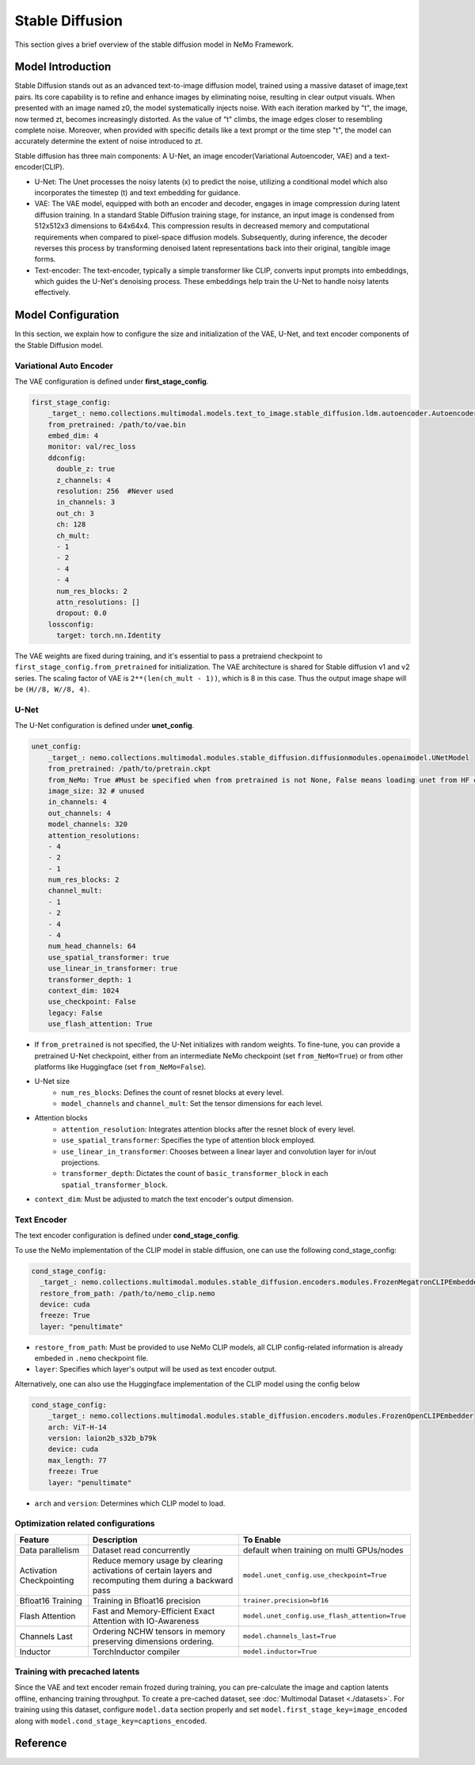 Stable Diffusion
================

This section gives a brief overview of the stable diffusion model in NeMo Framework.

Model Introduction
--------------------

Stable Diffusion stands out as an advanced text-to-image diffusion model, trained using a massive dataset of image,text pairs. Its core capability is to refine and enhance images by eliminating noise, resulting in clear output visuals. When presented with an image named z0, the model systematically injects noise. With each iteration marked by "t", the image, now termed zt, becomes increasingly distorted. As the value of "t" climbs, the image edges closer to resembling complete noise. Moreover, when provided with specific details like a text prompt or the time step "t", the model can accurately determine the extent of noise introduced to zt.

Stable diffusion has three main components: A U-Net, an image encoder(Variational Autoencoder, VAE) and a text-encoder(CLIP).


- U-Net: The Unet processes the noisy latents (x) to predict the noise, utilizing a conditional model which also incorporates the timestep (t) and text embedding for guidance.

- VAE: The VAE model, equipped with both an encoder and decoder, engages in image compression during latent diffusion training. In a standard Stable Diffusion training stage, for instance, an input image is condensed from 512x512x3 dimensions to 64x64x4. This compression results in decreased memory and computational requirements when compared to pixel-space diffusion models. Subsequently, during inference, the decoder reverses this process by transforming denoised latent representations back into their original, tangible image forms.

- Text-encoder: The text-encoder, typically a simple transformer like CLIP, converts input prompts into embeddings, which guides the U-Net's denoising process. These embeddings help train the U-Net to handle noisy latents effectively.

.. _sd-config-section:

Model Configuration
--------------------


In this section, we explain how to configure the size and initialization of the VAE, U-Net, and text encoder components of the Stable Diffusion model.

Variational Auto Encoder
^^^^^^^^^^^^^^^^^^^^^^^^^

The VAE configuration is defined under **first_stage_config**.

.. code-block:: yaml

    first_stage_config:
        _target_: nemo.collections.multimodal.models.text_to_image.stable_diffusion.ldm.autoencoder.AutoencoderKL
        from_pretrained: /path/to/vae.bin
        embed_dim: 4
        monitor: val/rec_loss
        ddconfig:
          double_z: true
          z_channels: 4
          resolution: 256  #Never used
          in_channels: 3
          out_ch: 3
          ch: 128
          ch_mult:
          - 1
          - 2
          - 4
          - 4
          num_res_blocks: 2
          attn_resolutions: []
          dropout: 0.0
        lossconfig:
          target: torch.nn.Identity

The VAE weights are fixed during training, and it's essential to pass a pretraiend checkpoint to ``first_stage_config.from_pretrained`` for initialization. The VAE architecture is shared for Stable diffusion v1 and v2 series. The scaling factor of VAE is ``2**(len(ch_mult - 1))``, which is 8 in this case. Thus the output image shape will be ``(H//8, W//8, 4)``.


U-Net
^^^^^^

The U-Net configuration is defined under **unet_config**.

.. code-block:: yaml

    unet_config:
        _target_: nemo.collections.multimodal.modules.stable_diffusion.diffusionmodules.openaimodel.UNetModel
        from_pretrained: /path/to/pretrain.ckpt
        from_NeMo: True #Must be specified when from pretrained is not None, False means loading unet from HF ckpt
        image_size: 32 # unused
        in_channels: 4
        out_channels: 4
        model_channels: 320
        attention_resolutions:
        - 4
        - 2
        - 1
        num_res_blocks: 2
        channel_mult:
        - 1
        - 2
        - 4
        - 4
        num_head_channels: 64
        use_spatial_transformer: true
        use_linear_in_transformer: true
        transformer_depth: 1
        context_dim: 1024
        use_checkpoint: False
        legacy: False
        use_flash_attention: True

- If ``from_pretrained`` is not specified, the U-Net initializes with random weights. To fine-tune, you can provide a pretrained U-Net checkpoint, either from an intermediate NeMo checkpoint (set ``from_NeMo=True``) or from other platforms like Huggingface (set ``from_NeMo=False``).

- U-Net size
    + ``num_res_blocks``: Defines the count of resnet blocks at every level.
    + ``model_channels`` and ``channel_mult``: Set the tensor dimensions for each level.

- Attention blocks
    + ``attention_resolution``: Integrates attention blocks after the resnet block of every level.
    + ``use_spatial_transformer``: Specifies the type of attention block employed.
    + ``use_linear_in_transformer``: Chooses between a linear layer and convolution layer for in/out projections.
    + ``transformer_depth``: Dictates the count of ``basic_transformer_block`` in each ``spatial_transformer_block``.

- ``context_dim``: Must be adjusted to match the text encoder's output dimension.

Text Encoder
^^^^^^^^^^^^
The text encoder configuration is defined under **cond_stage_config**.

To use the NeMo implementation of the CLIP model in stable diffusion, one can use the following cond_stage_config:

.. code-block:: yaml

      cond_stage_config:
        _target_: nemo.collections.multimodal.modules.stable_diffusion.encoders.modules.FrozenMegatronCLIPEmbedder
        restore_from_path: /path/to/nemo_clip.nemo
        device: cuda
        freeze: True
        layer: "penultimate"

- ``restore_from_path``: Must be provided to use NeMo CLIP models, all CLIP config-related information is already embeded in ``.nemo`` checkpoint file.

- ``layer``: Specifies which layer's output will be used as text encoder output.

Alternatively, one can also use the Huggingface implementation of the CLIP model using the config below

.. code-block:: yaml

    cond_stage_config:
        _target_: nemo.collections.multimodal.modules.stable_diffusion.encoders.modules.FrozenOpenCLIPEmbedder
        arch: ViT-H-14
        version: laion2b_s32b_b79k
        device: cuda
        max_length: 77
        freeze: True
        layer: "penultimate"

- ``arch`` and ``version``: Determines which CLIP model to load.


Optimization related configurations
^^^^^^^^^^^^^^^^^^^^^^^^^^^^^^^^^^^^

+--------------------------+-----------------------------------------------------------------------------------------------------------+-------------------------------------------------+
| Feature                  | Description                                                                                               | To Enable                                       |
+==========================+===========================================================================================================+=================================================+
| Data parallelism         | Dataset read concurrently                                                                                 | default when training on multi GPUs/nodes       |
+--------------------------+-----------------------------------------------------------------------------------------------------------+-------------------------------------------------+
| Activation Checkpointing | Reduce memory usage by clearing activations of certain layers and recomputing them during a backward pass | ``model.unet_config.use_checkpoint=True``       |
+--------------------------+-----------------------------------------------------------------------------------------------------------+-------------------------------------------------+
| Bfloat16 Training        | Training in Bfloat16 precision                                                                            | ``trainer.precision=bf16``                      |
+--------------------------+-----------------------------------------------------------------------------------------------------------+-------------------------------------------------+
| Flash Attention          | Fast and Memory-Efficient Exact Attention with IO-Awareness                                               | ``model.unet_config.use_flash_attention=True``  |
+--------------------------+-----------------------------------------------------------------------------------------------------------+-------------------------------------------------+
| Channels Last            | Ordering NCHW tensors in memory preserving dimensions ordering.                                           | ``model.channels_last=True``                    |
+--------------------------+-----------------------------------------------------------------------------------------------------------+-------------------------------------------------+
| Inductor                 | TorchInductor compiler                                                                                    | ``model.inductor=True``                         |
+--------------------------+-----------------------------------------------------------------------------------------------------------+-------------------------------------------------+

Training with precached latents
^^^^^^^^^^^^^^^^^^^^^^^^^^^^^^^^

Since the VAE and text encoder remain frozed during training, you can pre-calculate the image and caption latents offline, enhancing training throughput. To create a pre-cached dataset, see :doc:`Multimodal Dataset <./datasets>`. For training using this dataset, configure ``model.data`` section properly and set ``model.first_stage_key=image_encoded`` along with ``model.cond_stage_key=captions_encoded``.

Reference
-----------

